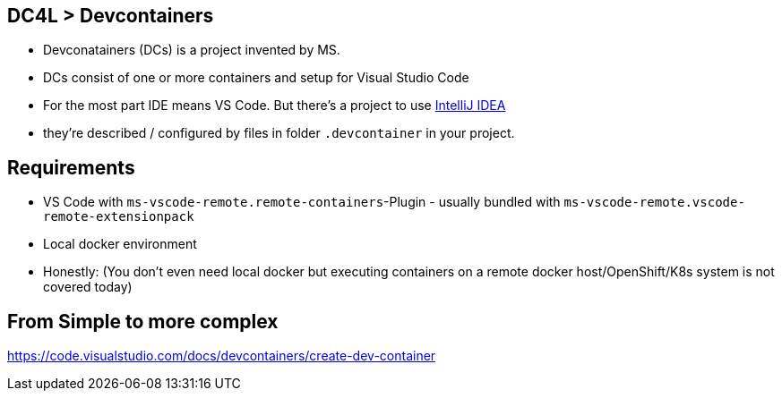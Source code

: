== DC4L > Devcontainers
[%step]
* Devconatainers (DCs) is a project invented by MS.
* DCs consist of one or more containers and setup for Visual Studio Code
* For the most part IDE means VS Code. But there's a project to use https://www.jetbrains.com/help/idea/connect-to-devcontainer.html#create_dev_container_inside_ide[IntelliJ IDEA]
* they're described / configured by files in folder `.devcontainer` in your project.

== Requirements
* VS Code with `ms-vscode-remote.remote-containers`-Plugin - usually bundled with `ms-vscode-remote.vscode-remote-extensionpack`
* Local docker environment 
* Honestly: (You don't even need local docker but executing containers on a remote docker host/OpenShift/K8s system is not covered today)

== From Simple to more complex
https://code.visualstudio.com/docs/devcontainers/create-dev-container


